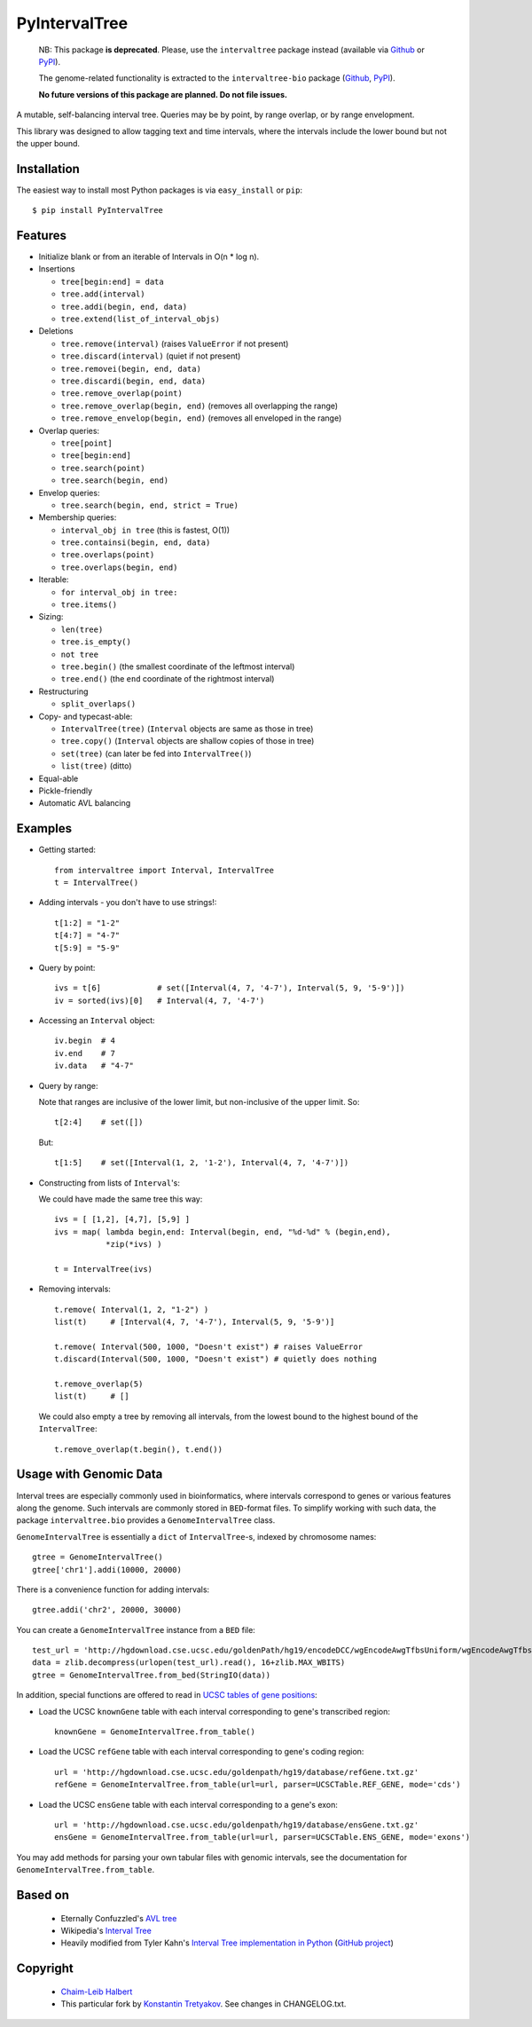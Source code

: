 ==============
PyIntervalTree
==============

    NB: This package **is deprecated**. Please, use the ``intervaltree`` package instead (available via `Github <https://github.com/chaimleib/intervaltree>`__ or `PyPI <https://pypi.python.org/pypi/intervaltree>`__).
    
    The genome-related functionality is extracted to the ``intervaltree-bio`` package (`Github <https://github.com/konstantint/intervaltree-bio>`__, `PyPI <https://pypi.python.org/pypi/intervaltree-bio>`__).
        
    **No future versions of this package are planned. Do not file issues.**

A mutable, self-balancing interval tree. Queries may be by point, by range 
overlap, or by range envelopment.

This library was designed to allow tagging text and time intervals, where the
intervals include the lower bound but not the upper bound.

Installation
------------

The easiest way to install most Python packages is via ``easy_install`` or ``pip``::

    $ pip install PyIntervalTree

Features
--------

* Initialize blank or from an iterable of Intervals in O(n * log n).
* Insertions

  * ``tree[begin:end] = data``
  * ``tree.add(interval)``
  * ``tree.addi(begin, end, data)``
  * ``tree.extend(list_of_interval_objs)``

* Deletions

  * ``tree.remove(interval)``             (raises ``ValueError`` if not present)
  * ``tree.discard(interval)``            (quiet if not present)
  * ``tree.removei(begin, end, data)``
  * ``tree.discardi(begin, end, data)``
  * ``tree.remove_overlap(point)``
  * ``tree.remove_overlap(begin, end)``   (removes all overlapping the range)
  * ``tree.remove_envelop(begin, end)``   (removes all enveloped in the range)

* Overlap queries:

  * ``tree[point]``
  * ``tree[begin:end]``
  * ``tree.search(point)``
  * ``tree.search(begin, end)``

* Envelop queries:

  * ``tree.search(begin, end, strict = True)``

* Membership queries:

  * ``interval_obj in tree``              (this is fastest, O(1))
  * ``tree.containsi(begin, end, data)``
  * ``tree.overlaps(point)``
  * ``tree.overlaps(begin, end)``

* Iterable:

  * ``for interval_obj in tree:``
  * ``tree.items()``

* Sizing:

  * ``len(tree)``
  * ``tree.is_empty()``
  * ``not tree``
  * ``tree.begin()`` (the smallest coordinate of the leftmost interval)
  * ``tree.end()`` (the ``end`` coordinate of the rightmost interval)

* Restructuring

  * ``split_overlaps()``

* Copy- and typecast-able:

  * ``IntervalTree(tree)``    (``Interval`` objects are same as those in tree)
  * ``tree.copy()``           (``Interval`` objects are shallow copies of those in tree)
  * ``set(tree)``             (can later be fed into ``IntervalTree()``)
  * ``list(tree)``            (ditto)

* Equal-able
* Pickle-friendly
* Automatic AVL balancing
    
Examples
--------

* Getting started::

        from intervaltree import Interval, IntervalTree
        t = IntervalTree()

* Adding intervals - you don't have to use strings!::

        t[1:2] = "1-2"
        t[4:7] = "4-7"
        t[5:9] = "5-9"

* Query by point::

        ivs = t[6]            # set([Interval(4, 7, '4-7'), Interval(5, 9, '5-9')])
        iv = sorted(ivs)[0]   # Interval(4, 7, '4-7')
  
* Accessing an ``Interval`` object::

        iv.begin  # 4
        iv.end    # 7
        iv.data   # "4-7"
  
* Query by range:

  Note that ranges are inclusive of the lower limit, but non-inclusive of the
  upper limit. So::

        t[2:4]    # set([])

  But::

        t[1:5]    # set([Interval(1, 2, '1-2'), Interval(4, 7, '4-7')])

* Constructing from lists of ``Interval``'s:

  We could have made the same tree this way::

        ivs = [ [1,2], [4,7], [5,9] ]
        ivs = map( lambda begin,end: Interval(begin, end, "%d-%d" % (begin,end), 
                   *zip(*ivs) )
  
        t = IntervalTree(ivs)

* Removing intervals::

        t.remove( Interval(1, 2, "1-2") )
        list(t)     # [Interval(4, 7, '4-7'), Interval(5, 9, '5-9')]
        
        t.remove( Interval(500, 1000, "Doesn't exist") # raises ValueError
        t.discard(Interval(500, 1000, "Doesn't exist") # quietly does nothing
        
        t.remove_overlap(5)   
        list(t)     # []

  We could also empty a tree by removing all intervals, from the lowest bound
  to the highest bound of the ``IntervalTree``::
  
        t.remove_overlap(t.begin(), t.end())

Usage with Genomic Data
-----------------------

Interval trees are especially commonly used in bioinformatics, where intervals correspond to genes or various features along the genome. Such intervals are commonly stored in ``BED``-format files. To simplify working with such data, the package ``intervaltree.bio`` provides a ``GenomeIntervalTree`` class.

``GenomeIntervalTree`` is essentially a ``dict`` of ``IntervalTree``-s, indexed by chromosome names::

    gtree = GenomeIntervalTree()
    gtree['chr1'].addi(10000, 20000)
    
There is a convenience function for adding intervals::

    gtree.addi('chr2', 20000, 30000)
    
You can create a ``GenomeIntervalTree`` instance from a ``BED`` file::

    test_url = 'http://hgdownload.cse.ucsc.edu/goldenPath/hg19/encodeDCC/wgEncodeAwgTfbsUniform/wgEncodeAwgTfbsBroadDnd41Ezh239875UniPk.narrowPeak.gz'
    data = zlib.decompress(urlopen(test_url).read(), 16+zlib.MAX_WBITS)
    gtree = GenomeIntervalTree.from_bed(StringIO(data))
    
In addition, special functions are offered to read in `UCSC tables of gene positions <https://genome.ucsc.edu/cgi-bin/hgTables>`_:

* Load the UCSC ``knownGene`` table with each interval corresponding to gene's transcribed region::

    knownGene = GenomeIntervalTree.from_table()
  
* Load the UCSC ``refGene`` table with each interval corresponding to gene's coding region::

    url = 'http://hgdownload.cse.ucsc.edu/goldenpath/hg19/database/refGene.txt.gz'
    refGene = GenomeIntervalTree.from_table(url=url, parser=UCSCTable.REF_GENE, mode='cds')
    
* Load the UCSC ``ensGene`` table with each interval corresponding to a gene's exon::

    url = 'http://hgdownload.cse.ucsc.edu/goldenpath/hg19/database/ensGene.txt.gz'
    ensGene = GenomeIntervalTree.from_table(url=url, parser=UCSCTable.ENS_GENE, mode='exons') 

You may add methods for parsing your own tabular files with genomic intervals, see the documentation for ``GenomeIntervalTree.from_table``.

Based on
--------

  * Eternally Confuzzled's `AVL tree <http://www.eternallyconfuzzled.com/tuts/datastructures/jsw_tut_avl.aspx>`_
  * Wikipedia's `Interval Tree <http://en.wikipedia.org/wiki/Interval_tree>`_
  * Heavily modified from Tyler Kahn's `Interval Tree implementation in Python <http://forrst.com/posts/Interval_Tree_implementation_in_python-e0K>`_ (`GitHub project <https://github.com/tylerkahn/intervaltree-python>`_)

Copyright
---------

  * `Chaim-Leib Halbert <https://github.com/MusashiAharon/PyIntervalTree>`_
  * This particular fork by `Konstantin Tretyakov <https://github.com/konstantint/PyIntervalTree>`_. See changes in CHANGELOG.txt.
